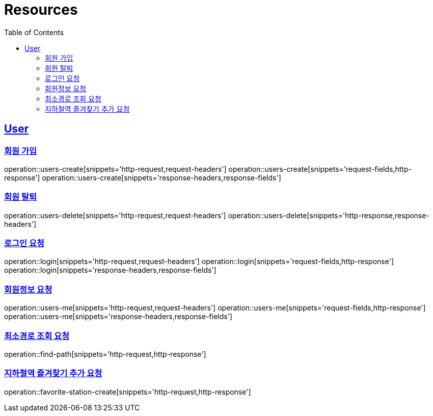 ifndef::snippets[]
:snippets: ../../../build/generated-snippets
endif::[]
:doctype: book
:icons: font
:source-highlighter: highlightjs
:toc: left
:toclevels: 6
:sectlinks:
:operation-http-request-title: Example Request
:operation-http-response-title: Example Response

[[resources]]
= Resources

[[resources-users]]
== User


[[resources-users-create]]
=== 회원 가입

operation::users-create[snippets='http-request,request-headers']
operation::users-create[snippets='request-fields,http-response']
operation::users-create[snippets='response-headers,response-fields']


[[resources-users-delete]]
=== 회원 탈퇴

operation::users-delete[snippets='http-request,request-headers']
operation::users-delete[snippets='http-response,response-headers']

[[resources-login]]
=== 로그인 요청

operation::login[snippets='http-request,request-headers']
operation::login[snippets='request-fields,http-response']
operation::login[snippets='response-headers,response-fields']


[[resources-users-me]]
=== 회원정보 요청

operation::users-me[snippets='http-request,request-headers']
operation::users-me[snippets='request-fields,http-response']
operation::users-me[snippets='response-headers,response-fields']

[[resource-find-path]]
=== 최소경로 조회 요청
operation::find-path[snippets='http-request,http-response']

[[resource-favorite-station-create]]
=== 지하철역 즐겨찾기 추가 요청
operation::favorite-station-create[snippets='http-request,http-response']



